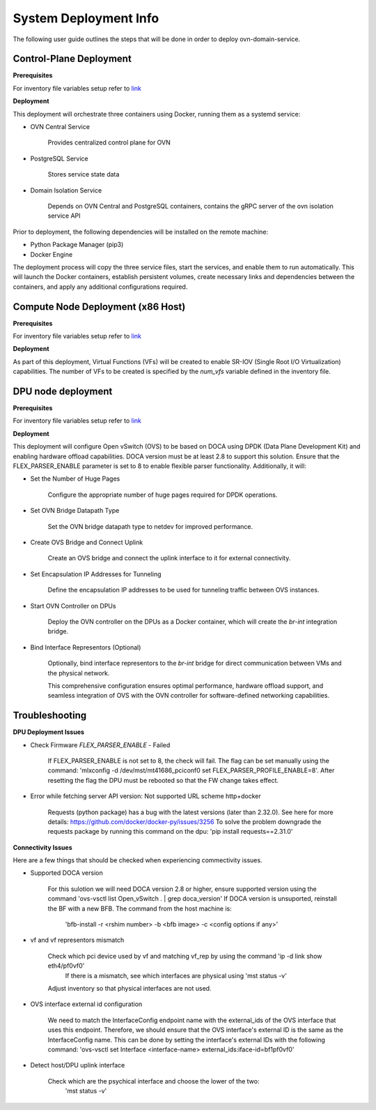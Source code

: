 =========================================
System Deployment Info
=========================================

The following user guide outlines the steps that will be done in order to deploy ovn-domain-service.

Control-Plane Deployment
----------------------------

**Prerequisites**

For inventory file variables setup refer to `link <https://github.com/NVIDIA/ovn-isolation-deployment/blob/master/playbooks/control-plane/inventory>`__


**Deployment**

This deployment will orchestrate three containers using Docker, running them as a systemd service:

- OVN Central Service

    Provides centralized control plane for OVN

- PostgreSQL Service

    Stores service state data


- Domain Isolation Service

    Depends on OVN Central and PostgreSQL containers, contains the gRPC server of the ovn isolation service API


Prior to deployment, the following dependencies will be installed on the remote machine:

- Python Package Manager (pip3)

- Docker Engine

The deployment process will copy the three service files, start the services, and enable them to run automatically. This will launch the Docker containers, establish persistent volumes, create necessary links and dependencies between the containers, and apply any additional configurations required.


Compute Node Deployment (x86 Host)
-------------------------------------

**Prerequisites**

For inventory file variables setup refer to `link <https://github.com/NVIDIA/ovn-isolation-deployment/blob/master/playbooks/dpu/inventory>`__


**Deployment**

As part of this deployment, Virtual Functions (VFs) will be created to enable SR-IOV (Single Root I/O Virtualization) capabilities. The number of VFs to be created is specified by the `num_vfs` variable defined in the inventory file.


DPU node deployment
----------------------

**Prerequisites**

For inventory file variables setup refer to `link <https://github.com/NVIDIA/ovn-isolation-deployment/blob/master/playbooks/dpu/inventory>`__


**Deployment**

This deployment will configure Open vSwitch (OVS) to be based on DOCA using DPDK (Data Plane Development Kit) and enabling hardware offload capabilities. DOCA version must be at least 2.8 to support this solution. Ensure that the FLEX_PARSER_ENABLE parameter is set to 8 to enable flexible parser functionality. Additionally, it will:

- Set the Number of Huge Pages

    Configure the appropriate number of huge pages required for DPDK operations.

- Set OVN Bridge Datapath Type

    Set the OVN bridge datapath type to netdev for improved performance.

- Create OVS Bridge and Connect Uplink

    Create an OVS bridge and connect the uplink interface to it for external connectivity.

- Set Encapsulation IP Addresses for Tunneling

    Define the encapsulation IP addresses to be used for tunneling traffic between OVS instances.

- Start OVN Controller on DPUs

    Deploy the OVN controller on the DPUs as a Docker container, which will create the `br-int` integration bridge.

- Bind Interface Representors (Optional)

    Optionally, bind interface representors to the `br-int` bridge for direct communication between VMs and the physical network.

    This comprehensive configuration ensures optimal performance, hardware offload support, and seamless integration of OVS with the OVN controller for software-defined networking capabilities.


Troubleshooting
----------------------

**DPU Deployment Issues**

- Check Firmware `FLEX_PARSER_ENABLE` - Failed

    If FLEX_PARSER_ENABLE is not set to 8, the check will fail. The flag can be set manually using the command: 'mlxconfig -d /dev/mst/mt41686_pciconf0 set FLEX_PARSER_PROFILE_ENABLE=8'. After resetting the flag the DPU must be rebooted so that the FW change takes effect.

- Error while fetching server API version: Not supported URL scheme http+docker
    
    Requests (python package) has a bug with the latest versions (later than 2.32.0). See here for more details: https://github.com/docker/docker-py/issues/3256
    To solve the problem downgrade the requests package by running this command on the dpu: 'pip install requests==2.31.0'

**Connectivity Issues**

Here are a few things that should be checked when experiencing commectivity issues.

- Supported DOCA version

    For this sulotion we will need DOCA version 2.8 or higher, ensure supported version using the command 'ovs-vsctl list Open_vSwitch . | grep doca_version'
    If DOCA version is unsuported, reinstall the BF with a new BFB. The command from the host machine is:
	'bfb-install -r <rshim number> -b <bfb image> -c <config options if any>'

- vf and vf representors mismatch

    Check which pci device used by vf and matching vf_rep by using the command 'ip -d link show eth4/pf0vf0'
	If there is a mismatch, see which interfaces are physical using 'mst status -v' 
    Adjust inventory so that physical interfaces are not used.

- OVS interface external id configuration

    We need to match the InterfaceConfig endpoint name with the external_ids of the OVS interface that uses this endpoint. 
    Therefore, we should ensure that the OVS interface's external ID is the same as the InterfaceConfig name. 
    This can be done by setting the interface's external IDs with the following command: 
    'ovs-vsctl set Interface <interface-name> external_ids:iface-id=bf1pf0vf0'

- Detect host/DPU uplink interface 

    Check which are the psychical interface and choose the lower of the two:
	'mst status -v'
